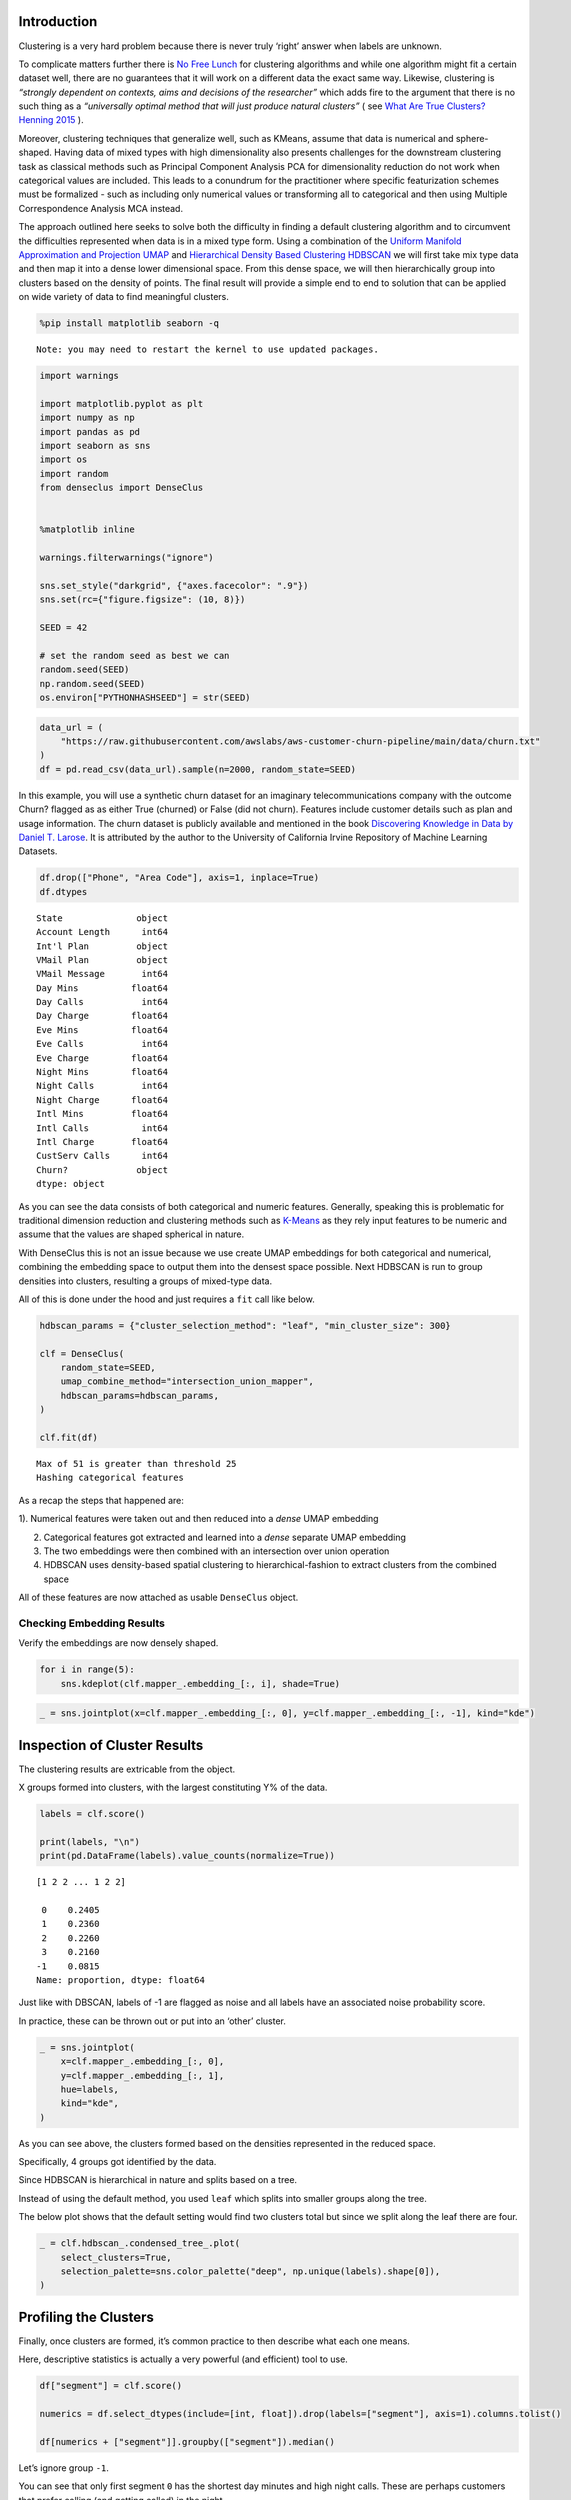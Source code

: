 Introduction
============

Clustering is a very hard problem because there is never truly ‘right’
answer when labels are unknown.

To complicate matters further there is `No Free
Lunch <https://en.wikipedia.org/wiki/No_free_lunch_in_search_and_optimization>`__
for clustering algorithms and while one algorithm might fit a certain
dataset well, there are no guarantees that it will work on a different
data the exact same way. Likewise, clustering is *“strongly dependent on
contexts, aims and decisions of the researcher”* which adds fire to the
argument that there is no such thing as a *“universally optimal method
that will just produce natural clusters”* ( see `What Are True Clusters?
Henning 2015 <https://arxiv.org/abs/1502.02555>`__ ).

Moreover, clustering techniques that generalize well, such as KMeans,
assume that data is numerical and sphere-shaped. Having data of mixed
types with high dimensionality also presents challenges for the
downstream clustering task as classical methods such as Principal
Component Analysis PCA for dimensionality reduction do not work when
categorical values are included. This leads to a conundrum for the
practitioner where specific featurization schemes must be formalized -
such as including only numerical values or transforming all to
categorical and then using Multiple Correspondence Analysis MCA instead.

The approach outlined here seeks to solve both the difficulty in finding
a default clustering algorithm and to circumvent the difficulties
represented when data is in a mixed type form. Using a combination of
the `Uniform Manifold Approximation and Projection
UMAP <https://arxiv.org/abs/1802.03426>`__ and `Hierarchical Density
Based Clustering HDBSCAN <https://arxiv.org/abs/1705.07321>`__ we will
first take mix type data and then map it into a dense lower dimensional
space. From this dense space, we will then hierarchically group into
clusters based on the density of points. The final result will provide a
simple end to end to solution that can be applied on wide variety of
data to find meaningful clusters.

.. code:: ipython3

    %pip install matplotlib seaborn -q


.. parsed-literal::

    Note: you may need to restart the kernel to use updated packages.


.. code:: ipython3

    import warnings

    import matplotlib.pyplot as plt
    import numpy as np
    import pandas as pd
    import seaborn as sns
    import os
    import random
    from denseclus import DenseClus


    %matplotlib inline

    warnings.filterwarnings("ignore")

    sns.set_style("darkgrid", {"axes.facecolor": ".9"})
    sns.set(rc={"figure.figsize": (10, 8)})

    SEED = 42

    # set the random seed as best we can
    random.seed(SEED)
    np.random.seed(SEED)
    os.environ["PYTHONHASHSEED"] = str(SEED)

.. code:: ipython3

    data_url = (
        "https://raw.githubusercontent.com/awslabs/aws-customer-churn-pipeline/main/data/churn.txt"
    )
    df = pd.read_csv(data_url).sample(n=2000, random_state=SEED)

In this example, you will use a synthetic churn dataset for an imaginary
telecommunications company with the outcome Churn? flagged as as either
True (churned) or False (did not churn). Features include customer
details such as plan and usage information. The churn dataset is
publicly available and mentioned in the book `Discovering Knowledge in
Data by Daniel T. Larose <https://www.amazon.com/dp/0470908742/>`__. It
is attributed by the author to the University of California Irvine
Repository of Machine Learning Datasets.

.. code:: ipython3

    df.drop(["Phone", "Area Code"], axis=1, inplace=True)
    df.dtypes




.. parsed-literal::

    State              object
    Account Length      int64
    Int'l Plan         object
    VMail Plan         object
    VMail Message       int64
    Day Mins          float64
    Day Calls           int64
    Day Charge        float64
    Eve Mins          float64
    Eve Calls           int64
    Eve Charge        float64
    Night Mins        float64
    Night Calls         int64
    Night Charge      float64
    Intl Mins         float64
    Intl Calls          int64
    Intl Charge       float64
    CustServ Calls      int64
    Churn?             object
    dtype: object



As you can see the data consists of both categorical and numeric
features. Generally, speaking this is problematic for traditional
dimension reduction and clustering methods such as
`K-Means <https://en.wikipedia.org/wiki/K-means_clustering>`__ as they
rely input features to be numeric and assume that the values are shaped
spherical in nature.

With DenseClus this is not an issue because we use create UMAP
embeddings for both categorical and numerical, combining the embedding
space to output them into the densest space possible. Next HDBSCAN is
run to group densities into clusters, resulting a groups of mixed-type
data.

All of this is done under the hood and just requires a ``fit`` call like
below.

.. code:: ipython3

    hdbscan_params = {"cluster_selection_method": "leaf", "min_cluster_size": 300}

    clf = DenseClus(
        random_state=SEED,
        umap_combine_method="intersection_union_mapper",
        hdbscan_params=hdbscan_params,
    )

    clf.fit(df)


.. parsed-literal::

    Max of 51 is greater than threshold 25
    Hashing categorical features


As a recap the steps that happened are:

1). Numerical features were taken out and then reduced into a *dense*
UMAP embedding

2) Categorical features got extracted and learned into a *dense*
   separate UMAP embedding

3) The two embeddings were then combined with an intersection over union
   operation

4) HDBSCAN uses density-based spatial clustering to hierarchical-fashion
   to extract clusters from the combined space

All of these features are now attached as usable ``DenseClus`` object.

Checking Embedding Results
--------------------------

Verify the embeddings are now densely shaped.

.. code:: ipython3

    for i in range(5):
        sns.kdeplot(clf.mapper_.embedding_[:, i], shade=True)



.. image:: 01_DenseClusExampleNB_files/01_DenseClusExampleNB_10_0.png


.. code:: ipython3

    _ = sns.jointplot(x=clf.mapper_.embedding_[:, 0], y=clf.mapper_.embedding_[:, -1], kind="kde")



.. image:: 01_DenseClusExampleNB_files/01_DenseClusExampleNB_11_0.png


Inspection of Cluster Results
=============================

The clustering results are extricable from the object.

X groups formed into clusters, with the largest constituting Y% of the
data.

.. code:: ipython3

    labels = clf.score()

    print(labels, "\n")
    print(pd.DataFrame(labels).value_counts(normalize=True))


.. parsed-literal::

    [1 2 2 ... 1 2 2]

     0    0.2405
     1    0.2360
     2    0.2260
     3    0.2160
    -1    0.0815
    Name: proportion, dtype: float64


Just like with DBSCAN, labels of -1 are flagged as noise and all labels
have an associated noise probability score.

In practice, these can be thrown out or put into an ‘other’ cluster.

.. code:: ipython3

    _ = sns.jointplot(
        x=clf.mapper_.embedding_[:, 0],
        y=clf.mapper_.embedding_[:, 1],
        hue=labels,
        kind="kde",
    )



.. image:: 01_DenseClusExampleNB_files/01_DenseClusExampleNB_15_0.png


As you can see above, the clusters formed based on the densities
represented in the reduced space.

Specifically, 4 groups got identified by the data.

Since HDBSCAN is hierarchical in nature and splits based on a tree.

Instead of using the default method, you used ``leaf`` which splits into
smaller groups along the tree.

The below plot shows that the default setting would find two clusters
total but since we split along the leaf there are four.

.. code:: ipython3

    _ = clf.hdbscan_.condensed_tree_.plot(
        select_clusters=True,
        selection_palette=sns.color_palette("deep", np.unique(labels).shape[0]),
    )



.. image:: 01_DenseClusExampleNB_files/01_DenseClusExampleNB_18_0.png


Profiling the Clusters
======================

Finally, once clusters are formed, it’s common practice to then describe
what each one means.

Here, descriptive statistics is actually a very powerful (and efficient)
tool to use.

.. code:: ipython3

    df["segment"] = clf.score()

    numerics = df.select_dtypes(include=[int, float]).drop(labels=["segment"], axis=1).columns.tolist()

    df[numerics + ["segment"]].groupby(["segment"]).median()




.. raw:: html

    <div>
    <style scoped>
        .dataframe tbody tr th:only-of-type {
            vertical-align: middle;
        }

        .dataframe tbody tr th {
            vertical-align: top;
        }

        .dataframe thead th {
            text-align: right;
        }
    </style>
    <table border="1" class="dataframe">
      <thead>
        <tr style="text-align: right;">
          <th></th>
          <th>Account Length</th>
          <th>VMail Message</th>
          <th>Day Mins</th>
          <th>Day Calls</th>
          <th>Day Charge</th>
          <th>Eve Mins</th>
          <th>Eve Calls</th>
          <th>Eve Charge</th>
          <th>Night Mins</th>
          <th>Night Calls</th>
          <th>Night Charge</th>
          <th>Intl Mins</th>
          <th>Intl Calls</th>
          <th>Intl Charge</th>
          <th>CustServ Calls</th>
        </tr>
        <tr>
          <th>segment</th>
          <th></th>
          <th></th>
          <th></th>
          <th></th>
          <th></th>
          <th></th>
          <th></th>
          <th></th>
          <th></th>
          <th></th>
          <th></th>
          <th></th>
          <th></th>
          <th></th>
          <th></th>
        </tr>
      </thead>
      <tbody>
        <tr>
          <th>-1</th>
          <td>110.0</td>
          <td>0.0</td>
          <td>6.123735</td>
          <td>3.0</td>
          <td>5.865395</td>
          <td>5.747944</td>
          <td>3.0</td>
          <td>5.078228</td>
          <td>4.280195</td>
          <td>200.0</td>
          <td>5.148212</td>
          <td>5.093257</td>
          <td>5.0</td>
          <td>5.208804</td>
          <td>5.0</td>
        </tr>
        <tr>
          <th>0</th>
          <td>95.0</td>
          <td>300.0</td>
          <td>7.201334</td>
          <td>4.0</td>
          <td>5.977107</td>
          <td>5.817991</td>
          <td>2.0</td>
          <td>5.891335</td>
          <td>3.983846</td>
          <td>150.0</td>
          <td>6.021921</td>
          <td>5.082877</td>
          <td>5.0</td>
          <td>4.505952</td>
          <td>6.0</td>
        </tr>
        <tr>
          <th>1</th>
          <td>106.0</td>
          <td>500.0</td>
          <td>2.712533</td>
          <td>4.0</td>
          <td>3.931738</td>
          <td>4.005048</td>
          <td>4.0</td>
          <td>3.705253</td>
          <td>4.040300</td>
          <td>300.0</td>
          <td>4.026259</td>
          <td>5.025536</td>
          <td>5.0</td>
          <td>4.053282</td>
          <td>5.0</td>
        </tr>
        <tr>
          <th>2</th>
          <td>105.0</td>
          <td>0.0</td>
          <td>3.023533</td>
          <td>3.0</td>
          <td>4.054955</td>
          <td>4.036700</td>
          <td>3.0</td>
          <td>3.944876</td>
          <td>3.920174</td>
          <td>300.0</td>
          <td>4.080238</td>
          <td>5.007394</td>
          <td>6.0</td>
          <td>3.774328</td>
          <td>6.0</td>
        </tr>
        <tr>
          <th>3</th>
          <td>100.0</td>
          <td>0.0</td>
          <td>7.628319</td>
          <td>4.0</td>
          <td>6.161486</td>
          <td>6.134396</td>
          <td>2.0</td>
          <td>6.155680</td>
          <td>3.849641</td>
          <td>150.0</td>
          <td>6.143567</td>
          <td>5.056688</td>
          <td>5.0</td>
          <td>4.660971</td>
          <td>6.0</td>
        </tr>
      </tbody>
    </table>
    </div>



Let’s ignore group ``-1``.

You can see that only first segment ``0`` has the shortest day minutes
and high night calls. These are perhaps customers that prefer calling
(and getting called) in the night.

The second segment ``1`` has the highest day minutes and day charges.
These are customer that prefer calling (and getting called) during the
day.

This type of profiling is possible with the other segments as well,
coming up with a description of what attributes they constitute and how
they relate to your objective.

Again, this is just profiling but descriptive statistics are revealing
of what patterns are captured.

A similar type of analysis is possible with categorical features, with a
reference shown below.

.. code:: ipython3

    categorical = df.select_dtypes(include=["object"]).drop(labels=["State"], axis=1)

.. code:: ipython3

    for c in categorical.columns:
        df.groupby(["segment"] + [c]).size().plot(
            kind="bar", color=sns.color_palette("deep", np.unique(labels).shape[0])
        )
        plt.title(c)
        plt.show()



.. image:: 01_DenseClusExampleNB_files/01_DenseClusExampleNB_23_0.png



.. image:: 01_DenseClusExampleNB_files/01_DenseClusExampleNB_23_1.png



.. image:: 01_DenseClusExampleNB_files/01_DenseClusExampleNB_23_2.png
